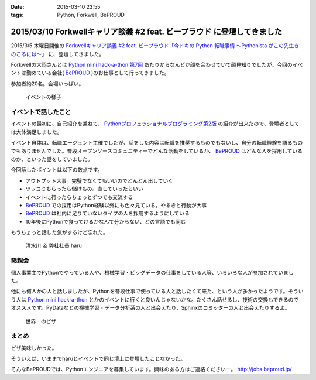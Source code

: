 :date: 2015-03-10 23:55
:tags: Python, Forkwell, BePROUD

=========================================================================
2015/03/10 Forkwellキャリア談義 #2 feat. ビープラウド に登壇してきました
=========================================================================

2015/3/5 木曜日開催の `Forkwellキャリア談義 #2 feat. ビープラウド「今ドキの Python 転職事情 〜Pythonista がこの先生きのこるには〜」`__ に、登壇してきました。

.. __: http://forkwell.connpass.com/event/11424/

Forkwellの大岡さんとは `Python mini hack-a-thon 第7回`__ あたりからなんどか顔を合わせていて顔見知りでしたが、今回のイベントは勤めている会社( BePROUD_ )のお仕事として行ってきました。

参加者約20名。会場いっぱい。


.. __: https://atnd.org/events/14178
.. _BePROUD: http://www.beproud.jp/

.. figure:: 1.jpg

   イベントの様子

イベントで話したこと
======================

イベントの最初に、自己紹介を兼ねて、 `Pythonプロフェッショナルプログラミング第2版`_ の紹介が出来たので、登壇者としては大体満足しました。

.. _Pythonプロフェッショナルプログラミング第2版: http://www.amazon.co.jp/gp/product/479804315X?ie=UTF8&camp=1207&creative=8411&creativeASIN=479804315X&linkCode=shr&tag=freiaweb-22

イベント自体は、転職エージェント主催でしたが、話をした内容は転職を推奨するものでもないし、自分の転職経験を語るものでもありませんでした。普段オープンソースコミュニティーでどんな活動をしているか、 BePROUD_ はどんな人を採用しているのか、といった話をしていました。

今回話したポイントは以下の数点です。

* アウトプット大事。完璧でなくてもいいのでどんどん出していく
* ツッコミもらったら儲けもの。直していったらいい
* イベントに行ったらちょっとずつでも交流する
* BePROUD_ での採用はPython経験以外にも色々見ている。やるきと行動が大事
* BePROUD_ は社内に足りていないタイプの人を採用するようにしている
* 10年後にPythonで食ってけるかなんて分からない、どの言語でも同じ

もうちょっと話した気がするけど忘れた。

.. figure:: 2.jpg

   清水川 ＆ 弊社社長 haru


懇親会
=======

個人事業主でPythonでやっている人や、機械学習・ビッグデータの仕事をしている人等、いろいろな人が参加されていました。

他にも何人かの人と話しましたが、Pythonを普段仕事で使っている人と話したくて来た、という人が多かったようです。そういう人は `Python mini hack-a-thon`_ とかのイベントに行くと良いんじゃないかな。たくさん話せるし、技術の交換もできるのでオススメです。PyDataなどの機械学習・データ分析系の人と出会えたり、Sphinxのコミッターの人と出会えたりするよ。

.. _Python mini hack-a-thon: http://pyhack.connpass.com/

.. figure:: 3.jpg

   世界一のピザ



まとめ
========

ピザ美味しかった。

そういえば、いままでharuとイベントで同じ壇上に登壇したことなかった。

そんなBePROUDでは、Pythonエンジニアを募集しています。興味のある方はご連絡くださいー。 http://jobs.beproud.jp/

